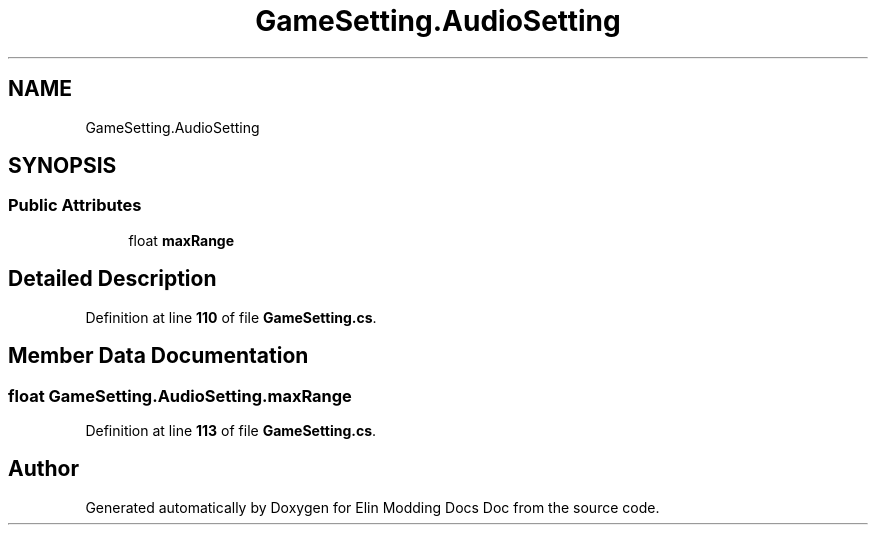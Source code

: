 .TH "GameSetting.AudioSetting" 3 "Elin Modding Docs Doc" \" -*- nroff -*-
.ad l
.nh
.SH NAME
GameSetting.AudioSetting
.SH SYNOPSIS
.br
.PP
.SS "Public Attributes"

.in +1c
.ti -1c
.RI "float \fBmaxRange\fP"
.br
.in -1c
.SH "Detailed Description"
.PP 
Definition at line \fB110\fP of file \fBGameSetting\&.cs\fP\&.
.SH "Member Data Documentation"
.PP 
.SS "float GameSetting\&.AudioSetting\&.maxRange"

.PP
Definition at line \fB113\fP of file \fBGameSetting\&.cs\fP\&.

.SH "Author"
.PP 
Generated automatically by Doxygen for Elin Modding Docs Doc from the source code\&.
